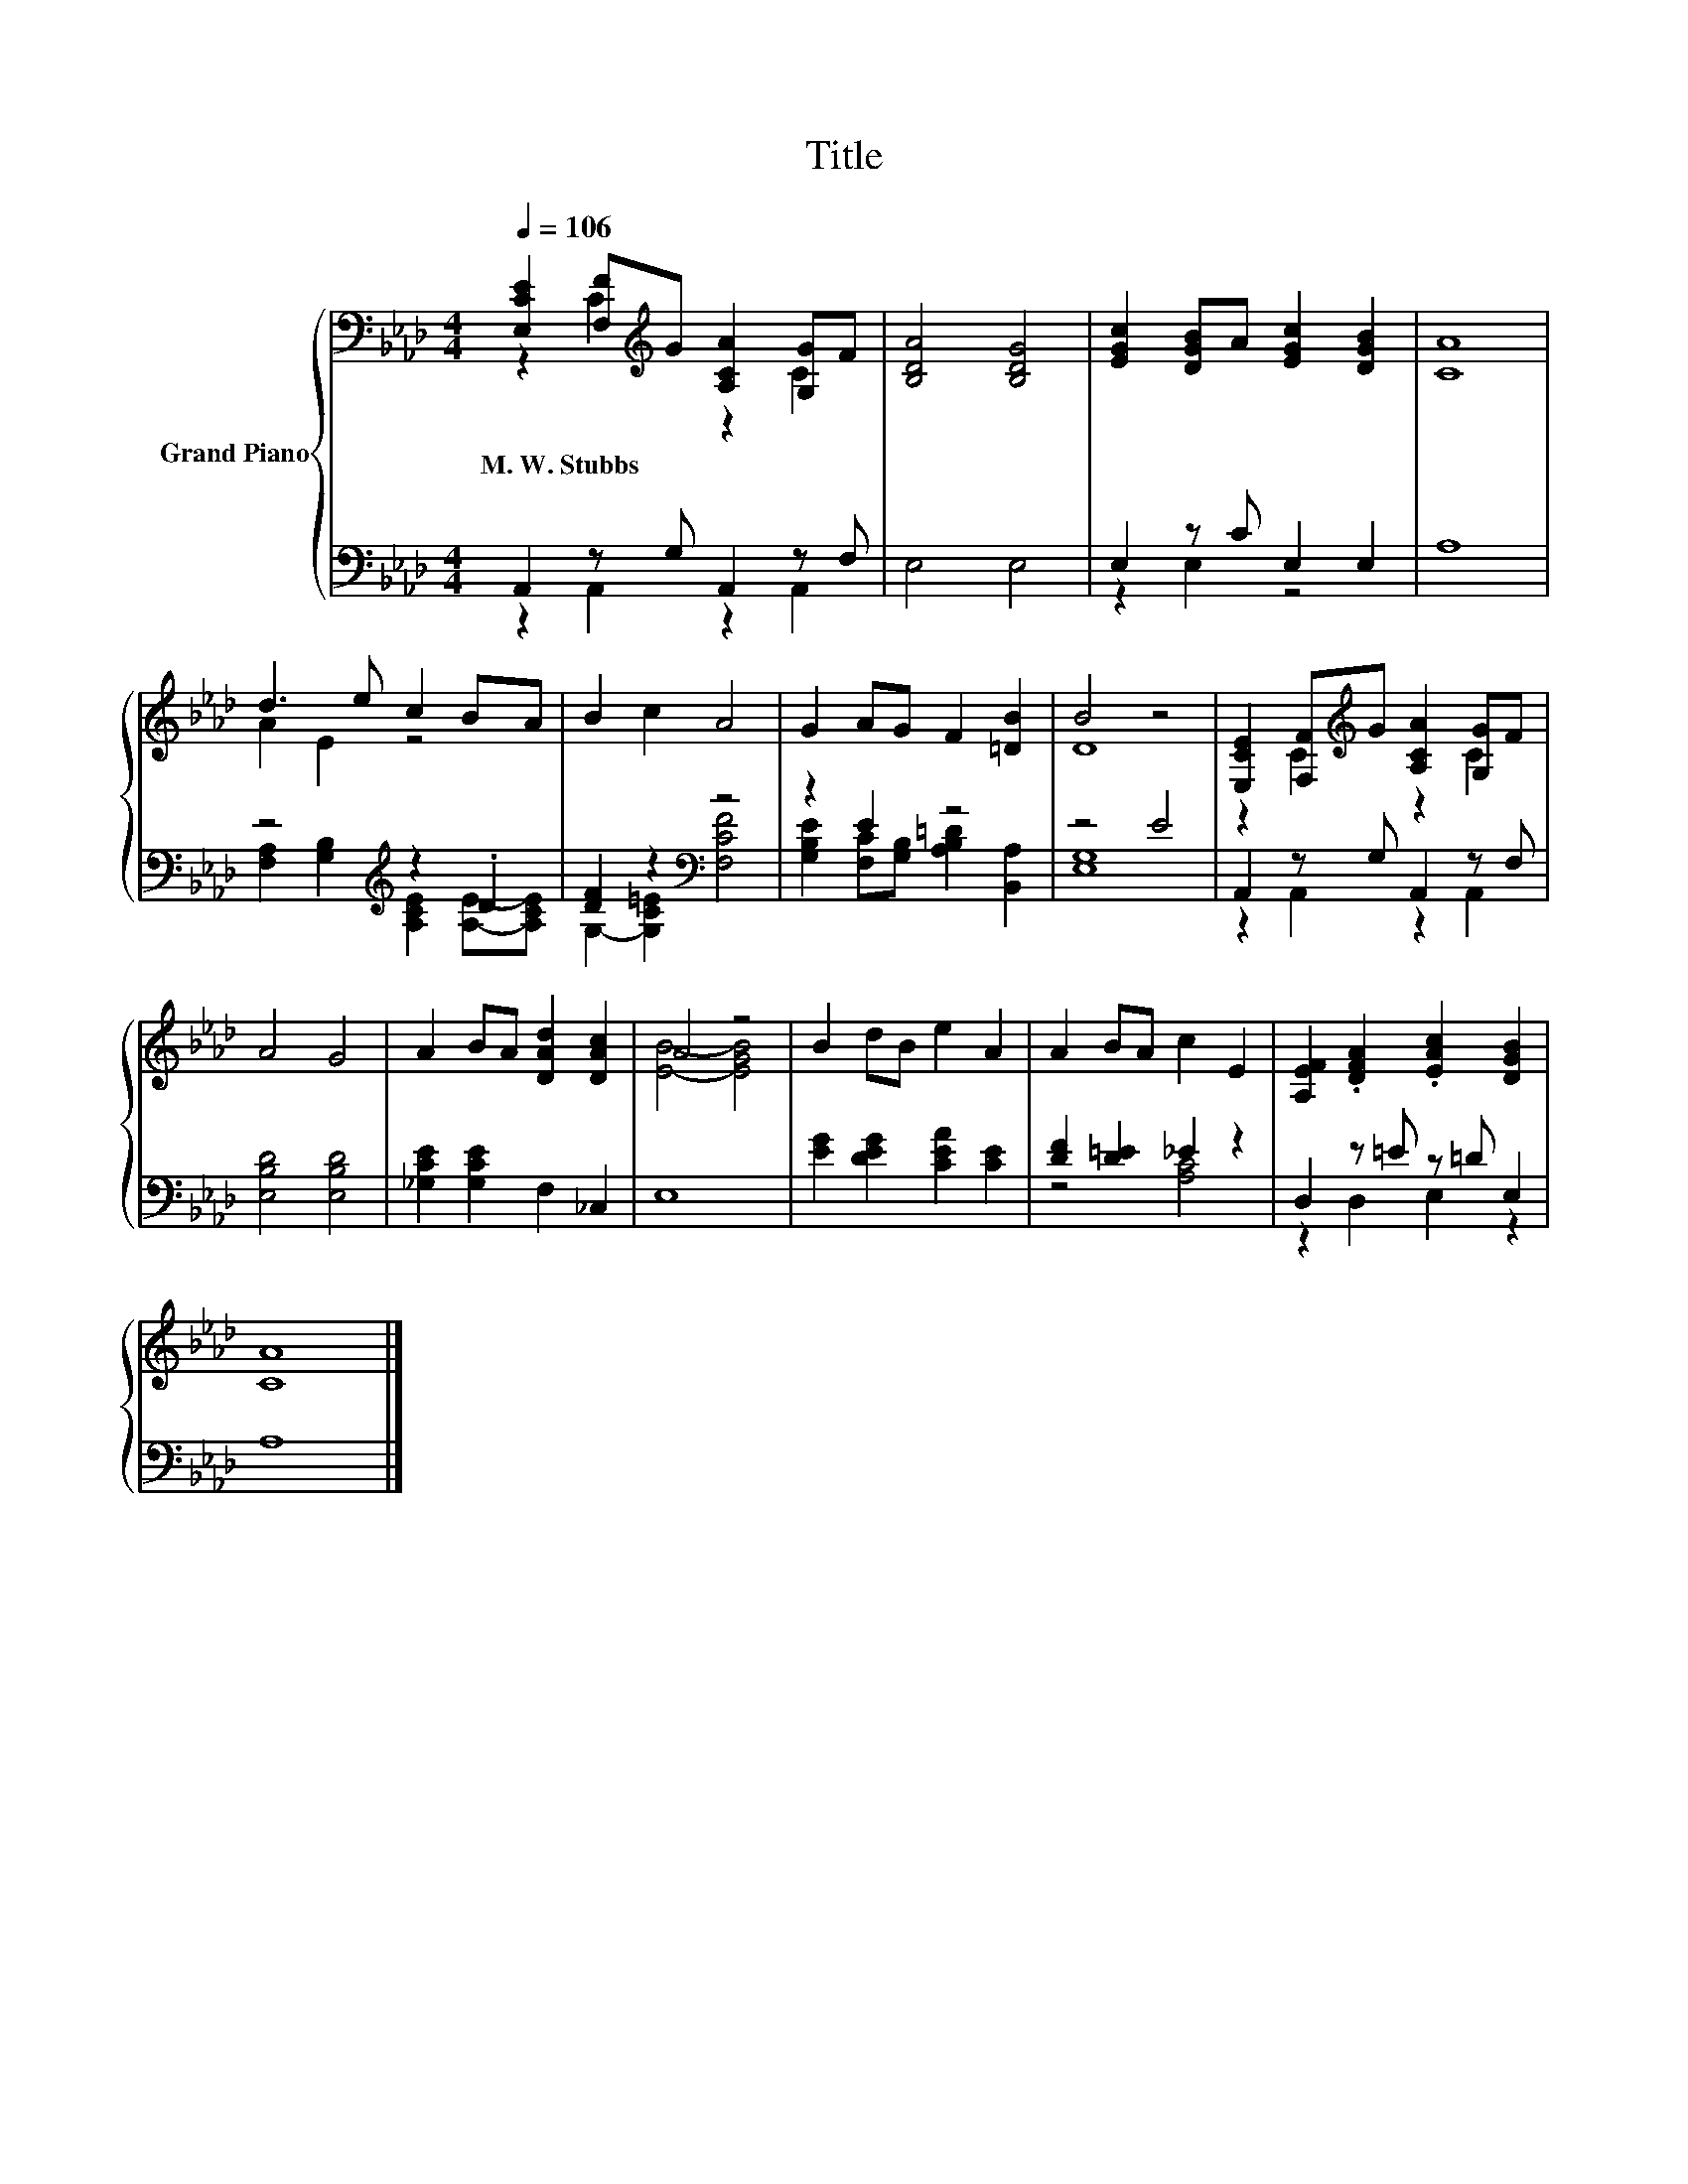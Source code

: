 X:1
T:Title
%%score { ( 1 2 ) | ( 3 4 ) }
L:1/8
Q:1/4=106
M:4/4
K:Ab
V:1 bass nm="Grand Piano"
V:2 bass 
V:3 bass 
V:4 bass 
V:1
 [E,CE]2 [F,F][K:treble]G [A,CA]2 [G,G]F | [B,DA]4 [B,DG]4 | [EGc]2 [DGB]A [EGc]2 [DGB]2 | [CA]8 | %4
w: M.~W.~Stubbs * * * * *||||
 d3 e c2 BA | B2 c2 A4 | G2 AG F2 [=DB]2 | B4 z4 | [E,CE]2 [F,F][K:treble]G [A,CA]2 [G,G]F | %9
w: |||||
 A4 G4 | A2 BA [DAd]2 [DAc]2 | A4 z4 | B2 dB e2 A2 | A2 BA c2 E2 | [A,EF]2 .[DFA]2 .[EAc]2 [DGB]2 | %15
w: ||||||
 [CA]8 |] %16
w: |
V:2
 z2 C2[K:treble] z2 C2 | x8 | x8 | x8 | A2 E2 z4 | x8 | x8 | D8 | z2 C2[K:treble] z2 C2 | x8 | x8 | %11
 [EB]4- [EGB]4 | x8 | x8 | x8 | x8 |] %16
V:3
 A,,2 z G, A,,2 z F, | E,4 E,4 | E,2 z C E,2 E,2 | A,8 | z4[K:treble] z2 .D2 | %5
 [DF]2 z2[K:bass] z4 | z2 E2 z4 | z4 E4 | A,,2 z G, A,,2 z F, | [E,B,D]4 [E,B,D]4 | %10
 [_G,CE]2 [G,CE]2 F,2 _C,2 | E,8 | [EG]2 [DEG]2 [CEA]2 [CE]2 | [DF]2 [D=E]2 _E2 z2 | %14
 D,2 z =E z =D E,2 | A,8 |] %16
V:4
 z2 A,,2 z2 A,,2 | x8 | z2 E,2 z4 | x8 | [F,A,]2 [G,B,]2[K:treble] [A,CE]2 [A,E]-[A,CE] | %5
 G,2- [G,C=E]2[K:bass] [F,CF]4 | [G,B,E]2 [F,C][G,B,] [A,B,=D]2 [B,,A,]2 | [E,G,]8 | %8
 z2 A,,2 z2 A,,2 | x8 | x8 | x8 | x8 | z4 [A,C]4 | z2 D,2 E,2 z2 | x8 |] %16


